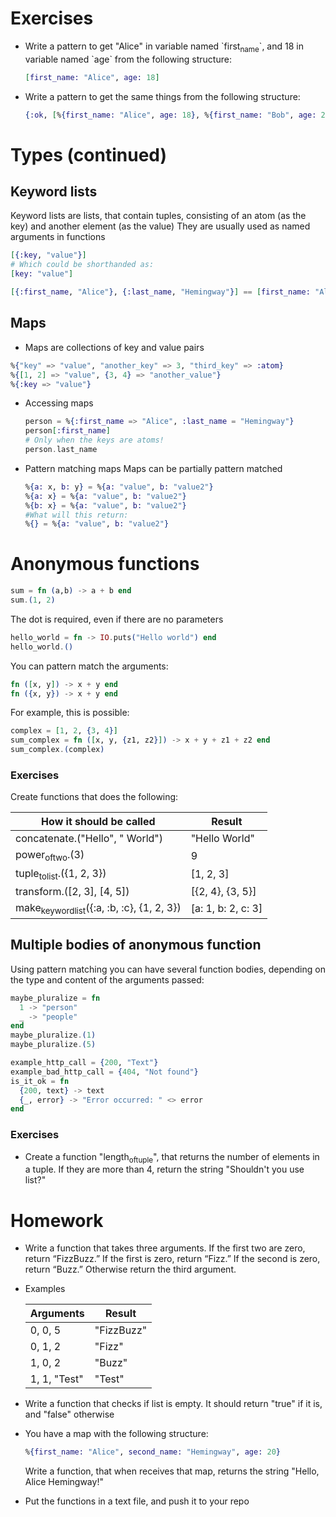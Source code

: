 * Exercises
  - Write a pattern to get "Alice" in variable named `first_name`, and 18 in variable named `age` from the following structure:
    #+BEGIN_SRC elixir
      [first_name: "Alice", age: 18]
    #+END_SRC
  - Write a pattern to get the same things from the following structure:
    #+BEGIN_SRC elixir
      {:ok, [%{first_name: "Alice", age: 18}, %{first_name: "Bob", age: 21}]}
    #+END_SRC
* Types (continued)
** Keyword lists
   Keyword lists are lists, that contain tuples, consisting of an atom (as the key) and another element (as the value)
   They are usually used as named arguments in functions
   #+BEGIN_SRC elixir
     [{:key, "value"}]
     # Which could be shorthanded as:
     [key: "value"]
   #+END_SRC

   #+BEGIN_SRC elixir
   [{:first_name, "Alice"}, {:last_name, "Hemingway"}] == [first_name: "Alice", last_name: "Hemingway"]
   #+END_SRC
** Maps
   - Maps are collections of key and value pairs
   #+BEGIN_SRC elixir
     %{"key" => "value", "another_key" => 3, "third_key" => :atom}
     %{[1, 2] => "value", {3, 4} => "another_value"}
     %{:key => "value"}
   #+END_SRC
    
   - Accessing maps
     #+BEGIN_SRC elixir
       person = %{:first_name => "Alice", :last_name = "Hemingway"}
       person[:first_name]
       # Only when the keys are atoms!
       person.last_name
     #+END_SRC
   - Pattern matching maps
     Maps can be partially pattern matched
     #+BEGIN_SRC elixir
     %{a: x, b: y} = %{a: "value", b: "value2"}
     %{a: x} = %{a: "value", b: "value2"}
     %{b: x} = %{a: "value", b: "value2"}
     #What will this return:
     %{} = %{a: "value", b: "value2"}
     #+END_SRC
* Anonymous functions 
  #+BEGIN_SRC elixir
    sum = fn (a,b) -> a + b end
    sum.(1, 2)
  #+END_SRC
    
  The dot is required, even if there are no parameters
  #+BEGIN_SRC elixir
    hello_world = fn -> IO.puts("Hello world") end
    hello_world.()
  #+END_SRC

  You can pattern match the arguments:
  #+BEGIN_SRC elixir
    fn ([x, y]) -> x + y end
    fn ({x, y}) -> x + y end
  #+END_SRC
    
  For example, this is possible:
  #+BEGIN_SRC elixir
    complex = [1, 2, {3, 4}]
    sum_complex = fn ([x, y, {z1, z2}]) -> x + y + z1 + z2 end
    sum_complex.(complex)
  #+END_SRC
*** Exercises
    Create functions that does the following:
    | How it should be called                    | Result             |
    |--------------------------------------------+--------------------|
    | concatenate.("Hello", " World")            | "Hello World"      |
    | power_of_two.(3)                           | 9                  |
    | tuple_to_list.({1, 2, 3})                  | [1, 2, 3]          |
    | transform.([2, 3], [4, 5])                 | [{2, 4}, {3, 5}]   |
    | make_keyword_list({:a, :b, :c}, {1, 2, 3}) | [a: 1, b: 2, c: 3] |
** Multiple bodies of anonymous function
   Using pattern matching you can have several function bodies, depending on the type and content of the arguments passed:
   #+BEGIN_SRC elixir
     maybe_pluralize = fn
       1 -> "person"
       _ -> "people"
     end
     maybe_pluralize.(1)
     maybe_pluralize.(5)
   #+END_SRC

   #+BEGIN_SRC elixir
     example_http_call = {200, "Text"}
     example_bad_http_call = {404, "Not found"}
     is_it_ok = fn
       {200, text} -> text
       {_, error} -> "Error occurred: " <> error
     end
   #+END_SRC
*** Exercises
    - Create a function "length_of_tuple", that returns the number of elements in a tuple. If they are more than 4, return the string "Shouldn't you use list?"
* Homework
    - Write a function that takes three arguments. If the first two are zero, return “FizzBuzz.” If the first is zero, return “Fizz.” If the second is zero, return “Buzz.” Otherwise return the third argument.
    - Examples
      | Arguments    | Result     |
      |--------------+------------|
      | 0, 0, 5      | "FizzBuzz" |
      | 0, 1, 2      | "Fizz"     |
      | 1, 0, 2      | "Buzz"     |
      | 1, 1, "Test" | "Test"     |
  - Write a function that checks if list is empty. It should return "true" if it is, and "false" otherwise
  - You have a map with the following structure:
    #+BEGIN_SRC elixir
      %{first_name: "Alice", second_name: "Hemingway", age: 20}
    #+END_SRC
    Write a function, that when receives that map, returns the string "Hello, Alice Hemingway!"
  - Put the functions in a text file, and push it to your repo
